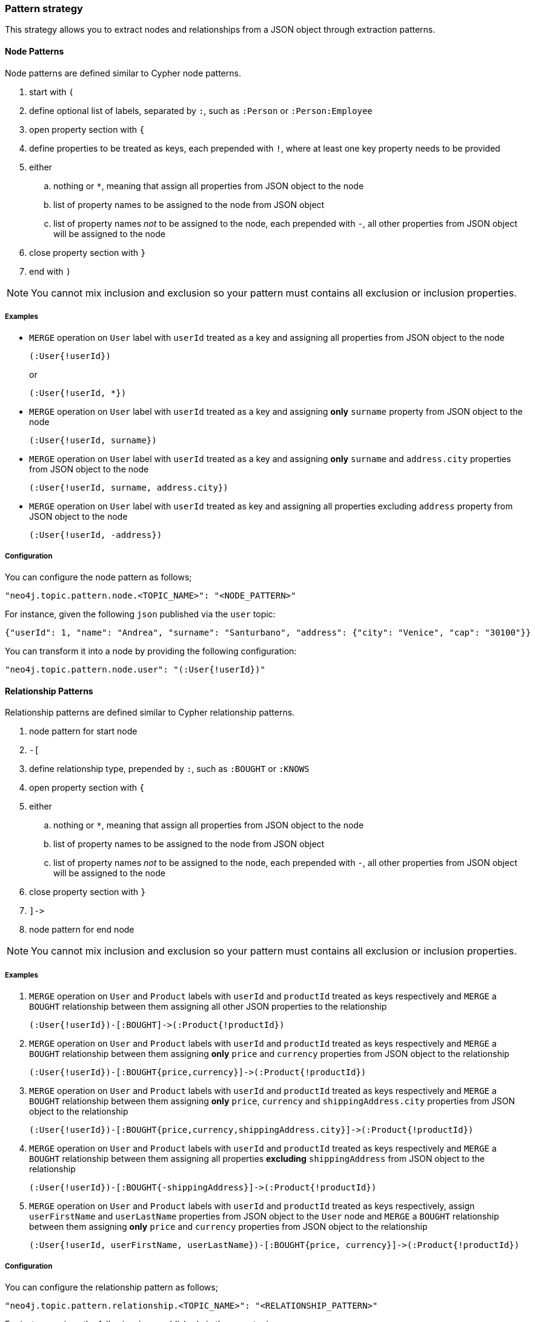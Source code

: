 === Pattern strategy

This strategy allows you to extract nodes and relationships from a JSON object through extraction patterns.

==== Node Patterns

Node patterns are defined similar to Cypher node patterns.

. start with `(`
. define optional list of labels, separated by `:`, such as `:Person` or `:Person:Employee`
. open property section with `{`
. define properties to be treated as keys, each prepended with `!`, where at least one key property needs to be provided
. either
.. nothing or `*`, meaning that assign all properties from JSON object to the node
.. list of property names to be assigned to the node from JSON object
.. list of property names _not_ to be assigned to the node, each prepended with `-`, all other properties from JSON object will be assigned to the node
. close property section with `}`
. end with `)`

[NOTE]
You cannot mix inclusion and exclusion so your pattern must contains all exclusion or inclusion properties.

===== Examples

* `MERGE` operation on `User` label with `userId` treated as a key and assigning all properties from JSON object to the node
+
[source]
----
(:User{!userId})
----
+
or
+
[source]
----
(:User{!userId, *})
----

* `MERGE` operation on `User` label with `userId` treated as a key and assigning *only* `surname` property from JSON object to the node
+
[source]
----
(:User{!userId, surname})
----

* `MERGE` operation on `User` label with `userId` treated as a key and assigning *only* `surname` and `address.city` properties from JSON object to the node
+
[source]
----
(:User{!userId, surname, address.city})
----

* `MERGE` operation on `User` label with `userId` treated as key and assigning all properties excluding `address` property from JSON object to the node
+
[source]
----
(:User{!userId, -address})
----

===== Configuration

You can configure the node pattern as follows;

[source,json,subs="verbatim,attributes"]
----
"neo4j.topic.pattern.node.<TOPIC_NAME>": "<NODE_PATTERN>"
----

For instance, given the following `json` published via the `user` topic:

[source,json]
----
{"userId": 1, "name": "Andrea", "surname": "Santurbano", "address": {"city": "Venice", "cap": "30100"}}
----

You can transform it into a node by providing the following configuration:

[source,json,subs="verbatim,attributes"]
----
"neo4j.topic.pattern.node.user": "(:User{!userId})"
----

==== Relationship Patterns

Relationship patterns are defined similar to Cypher relationship patterns.

. node pattern for start node
. `-[`
. define relationship type, prepended by `:`, such as `:BOUGHT` or `:KNOWS`
. open property section with `{`
. either
.. nothing or `*`, meaning that assign all properties from JSON object to the node
.. list of property names to be assigned to the node from JSON object
.. list of property names _not_ to be assigned to the node, each prepended with `-`, all other properties from JSON object will be assigned to the node
. close property section with `}`
. `]\->`
. node pattern for end node

[NOTE]
You cannot mix inclusion and exclusion so your pattern must contains all exclusion or inclusion properties.

===== Examples

. `MERGE` operation on `User` and `Product` labels with `userId` and `productId` treated as keys respectively and `MERGE` a `BOUGHT` relationship between them assigning all other JSON properties to the relationship
+
[source]
----
(:User{!userId})-[:BOUGHT]->(:Product{!productId})
----

. `MERGE` operation on `User` and `Product` labels with `userId` and `productId` treated as keys respectively and `MERGE` a `BOUGHT` relationship between them assigning *only* `price` and `currency` properties from JSON object to the relationship
+
[source]
----
(:User{!userId})-[:BOUGHT{price,currency}]->(:Product{!productId})
----

. `MERGE` operation on `User` and `Product` labels with `userId` and `productId` treated as keys respectively and `MERGE` a `BOUGHT` relationship between them assigning *only* `price`,  `currency` and `shippingAddress.city` properties from JSON object to the relationship
+
[source]
----
(:User{!userId})-[:BOUGHT{price,currency,shippingAddress.city}]->(:Product{!productId})
----

. `MERGE` operation on `User` and `Product` labels with `userId` and `productId` treated as keys respectively and `MERGE` a `BOUGHT` relationship between them assigning all properties *excluding* `shippingAddress` from JSON object to the relationship
+
[source]
----
(:User{!userId})-[:BOUGHT{-shippingAddress}]->(:Product{!productId})
----

. `MERGE` operation on `User` and `Product` labels with `userId` and `productId` treated as keys respectively, assign `userFirstName` and `userLastName` properties from JSON object to the `User` node and `MERGE` a `BOUGHT` relationship between them assigning *only* `price` and `currency` properties from JSON object to the relationship
+
[source]
----
(:User{!userId, userFirstName, userLastName})-[:BOUGHT{price, currency}]->(:Product{!productId})
----

===== Configuration

You can configure the relationship pattern as follows;

[source,json,subs="verbatim,attributes"]
----
"neo4j.topic.pattern.relationship.<TOPIC_NAME>": "<RELATIONSHIP_PATTERN>"
----

For instance, given the following `json` published via the `user` topic:

[source,json]
----
{"userId": 1, "productId": 100, "price": 10, "currency": "€", "shippingAddress": {"city": "Venice", "cap": "30100"}}
----

You can transform it into a path, like `(n)-[r]->(m)`, by providing the following configuration:

[source,json,subs="verbatim,attributes"]
----
"neo4j.topic.pattern.relationship.user": "(:User{!userId})-[:BOUGHT{price, currency}]->(:Product{!productId})"
----

==== Tombstone Records

The pattern strategy supports https://en.wikipedia.org/wiki/Tombstone_(data_store)[tombstone records].
In order to use it, message key should contain at least the key properties present in the provided pattern and message value should be set as `null`.

[IMPORTANT]
**Currently, you cannot define multiple patterns for a single topic, such as extracting more than one node or relationship type from a single message.
In order to achieve this, you have to use a different topic for each pattern.**
